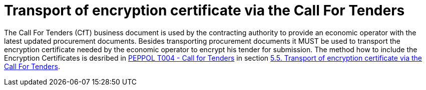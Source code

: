 
= Transport of encryption certificate via the Call For Tenders

The Call For Tenders (CfT) business document is used by the contracting authority to provide an economic operator with the latest updated procurement documents. Besides transporting procurement documents it MUST be used to transport the encryption certificate needed by the economic operator to encrypt his tender for submission. The method how to include the Encryption Certificates is desribed in link:../../../transactions/T004/main.adoc[PEPPOL T004 - Call for Tenders] in section  link:../../../transactions/T004/descriptions/transport-encryption.adoc[5.5. Transport of encryption certificate via the Call For Tenders].
